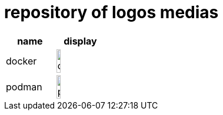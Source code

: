 = repository of logos medias

[cols="^.^,^.^"]
|===
| name | display

| docker 
| image:docker.png[width=30%]

| podman 
| image:podman.png[width=30%]
|===
